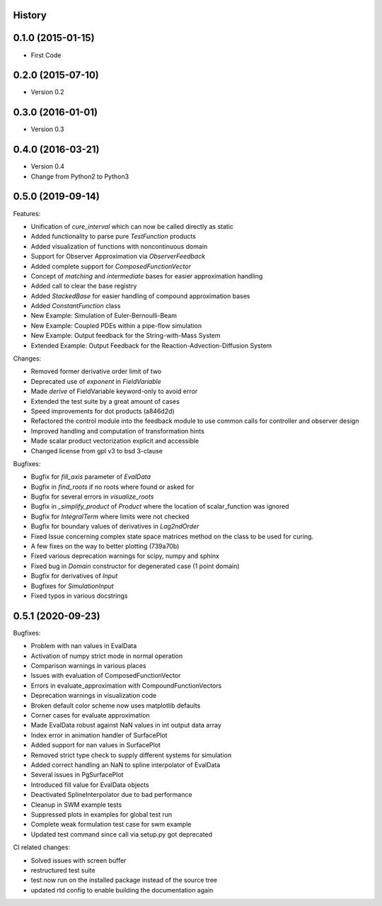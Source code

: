.. :changelog:

History
-------

0.1.0 (2015-01-15)
---------------------

* First Code

0.2.0 (2015-07-10)
---------------------

* Version 0.2

0.3.0 (2016-01-01)
---------------------

* Version 0.3

0.4.0 (2016-03-21)
---------------------

* Version 0.4
* Change from Python2 to Python3

0.5.0 (2019-09-14)
---------------------
Features:

* Unification of `cure_interval` which can now be called directly as static
* Added functionality to parse pure `TestFunction` products
* Added visualization of functions with noncontinuous domain
* Support for Observer Approximation via `ObserverFeedback`
* Added complete support for `ComposedFunctionVector`
* Concept of `matching` and `intermediate` bases for easier approximation handling
* Added call to clear the base registry
* Added `StackedBase` for easier handling of compound approximation bases
* Added `ConstantFunction` class
* New Example: Simulation of Euler-Bernoulli-Beam
* New Example: Coupled PDEs within a pipe-flow simulation
* New Example: Output feedback for the String-with-Mass System
* Extended Example: Output Feedback for the Reaction-Advection-Diffusion System

Changes:

* Removed former derivative order limit of two
* Deprecated use of `exponent` in `FieldVariable`
* Made `derive` of FieldVariable keyword-only to avoid error
* Extended the test suite by a great amount of cases
* Speed improvements for dot products (a846d2d)
* Refactored the control module into the feedback module to use common calls
  for controller and observer design
* Improved handling and computation of transformation hints
* Made scalar product vectorization explicit and accessible
* Changed license from gpl v3 to bsd 3-clause


Bugfixes:

* Bugfix for `fill_axis` parameter of `EvalData`
* Bugfix in `find_roots` if no roots where found or asked for
* Bugfix for several errors in `visualize_roots`
* Bugfix in `_simplify_product` of `Product` where the location of
  scalar_function was ignored
* Bugfix for `IntegralTerm` where limits were not checked
* Bugfix for boundary values of derivatives in `Lag2ndOrder`
* Fixed Issue concerning complex state space matrices
  method on the class to be used for curing.
* A few fixes on the way to better plotting (739a70b)
* Fixed various deprecation warnings for scipy, numpy and sphinx
* Fixed bug in `Domain` constructor for degenerated case (1 point domain)
* Bugfix for derivatives of `Input`
* Bugfixes  for `SimulationInput`
* Fixed typos in various docstrings


0.5.1 (2020-09-23)
---------------------

Bugfixes:

* Problem with nan values in EvalData
* Activation of numpy strict mode in normal operation
* Comparison warnings in various places
* Issues with evaluation of ComposedFunctionVector
* Errors in evaluate_approximation with CompoundFunctionVectors
* Deprecation warnings in visualization code
* Broken default color scheme now uses matplotlib defaults
* Corner cases for evaluate approximation
* Made EvalData robust against NaN values in int output data array
* Index error in animation handler of SurfacePlot
* Added support for nan values in SurfacePlot
* Removed strict type check to supply different systems for simulation
* Added correct handling an NaN to spline interpolator of EvalData
* Several issues in PgSurfacePlot
* Introduced fill value for EvalData objects
* Deactivated SplineInterpolator due to bad performance
* Cleanup in SWM example tests
* Suppressed plots in examples for global test run
* Complete weak formulation test case for swm example
* Updated test command since call via setup.py got deprecated

CI related changes:

* Solved issues with screen buffer
* restructured test suite
* test now run on the installed package instead of the source tree
* updated rtd config to enable building the documentation again